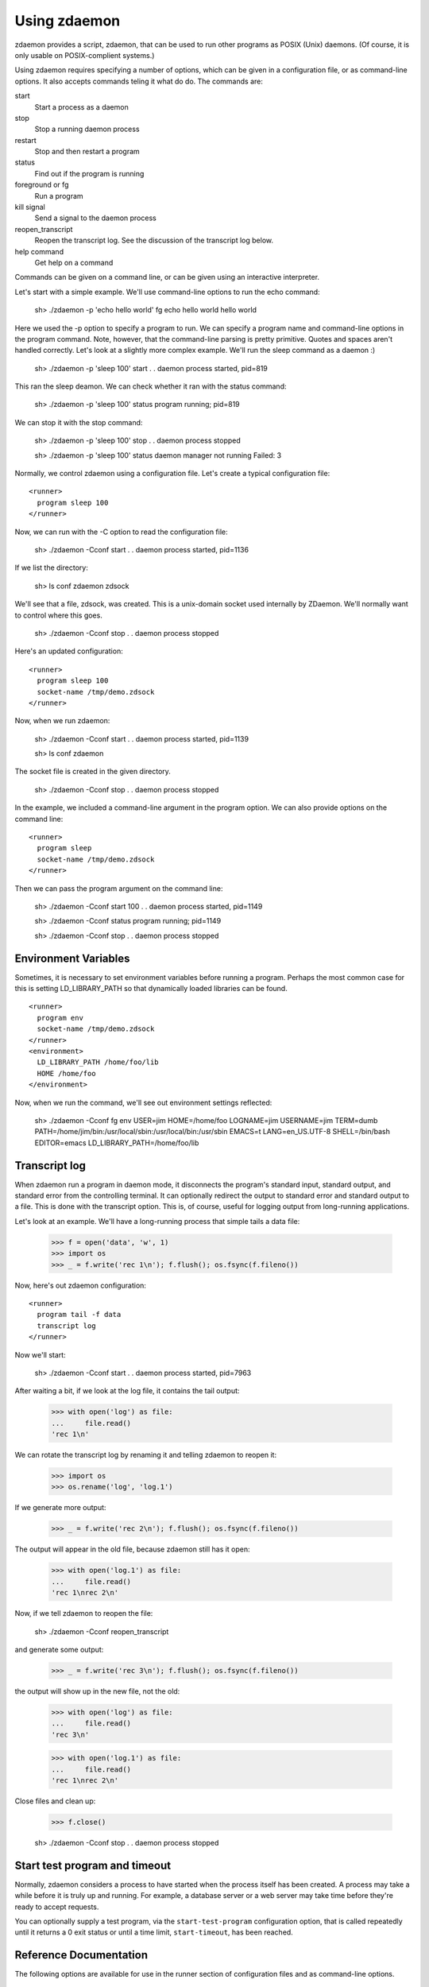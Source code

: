 ===============
 Using zdaemon
===============

zdaemon provides a script, zdaemon, that can be used to run other
programs as POSIX (Unix) daemons. (Of course, it is only usable on
POSIX-complient systems.)

Using zdaemon requires specifying a number of options, which can be
given in a configuration file, or as command-line options.  It also
accepts commands teling it what do do.  The commands are:

start
    Start a process as a daemon

stop
    Stop a running daemon process

restart
    Stop and then restart a program

status
    Find out if the program is running

foreground or fg
    Run a program

kill signal
    Send a signal to the daemon process

reopen_transcript
    Reopen the transcript log.  See the discussion of the transcript
    log below.

help command
    Get help on a command


Commands can be given on a command line, or can be given using an
interactive interpreter.

Let's start with a simple example.  We'll use command-line options to
run the echo command:

    sh> ./zdaemon -p 'echo hello world' fg
    echo hello world
    hello world


Here we used the -p option to specify a program to run.  We can
specify a program name and command-line options in the program
command. Note, however, that the command-line parsing is pretty
primitive.  Quotes and spaces aren't handled correctly.  Let's look at
a slightly more complex example.  We'll run the sleep command as a
daemon :)

    sh> ./zdaemon -p 'sleep 100' start
    . .
    daemon process started, pid=819

This ran the sleep deamon.  We can check whether it ran with the
status command:

    sh> ./zdaemon -p 'sleep 100' status
    program running; pid=819

We can stop it with the stop command:

    sh> ./zdaemon -p 'sleep 100' stop
    . .
    daemon process stopped

    sh> ./zdaemon -p 'sleep 100' status
    daemon manager not running
    Failed: 3

Normally, we control zdaemon using a configuration file.  Let's create
a typical configuration file::

    <runner>
      program sleep 100
    </runner>

.. -> text

    >>> with open('conf', 'w') as file:
    ...     _ = file.write(text)

Now, we can run with the -C option to read the configuration file:

    sh> ./zdaemon -Cconf start
    . .
    daemon process started, pid=1136

If we list the directory:

    sh> ls
    conf
    zdaemon
    zdsock

We'll see that a file, zdsock, was created.  This is a unix-domain
socket used internally by ZDaemon.  We'll normally want to control
where this goes.

    sh> ./zdaemon -Cconf stop
    . .
    daemon process stopped

Here's an updated configuration::

    <runner>
      program sleep 100
      socket-name /tmp/demo.zdsock
    </runner>

.. -> text

    >>> with open('conf', 'w') as file:
    ...     _ = file.write(text.replace('/tmp', tmpdir))

Now, when we run zdaemon:

    sh> ./zdaemon -Cconf start
    . .
    daemon process started, pid=1139

    sh> ls
    conf
    zdaemon

.. test

    >>> import os
    >>> os.path.exists("/tmp/demo.zdsock".replace('/tmp', tmpdir))
    True

The socket file is created in the given directory.

    sh> ./zdaemon -Cconf stop
    . .
    daemon process stopped

In the example, we included a command-line argument in the program
option. We can also provide options on the command line::

    <runner>
      program sleep
      socket-name /tmp/demo.zdsock
    </runner>

.. -> text

    >>> with open('conf', 'w') as file:
    ...     _ = file.write(text.replace('/tmp', tmpdir))

Then we can pass the program argument on the command line:

    sh> ./zdaemon -Cconf start 100
    . .
    daemon process started, pid=1149

    sh> ./zdaemon -Cconf status
    program running; pid=1149

    sh> ./zdaemon -Cconf stop
    . .
    daemon process stopped

Environment Variables
=====================

Sometimes, it is necessary to set environment variables before running
a program.  Perhaps the most common case for this is setting
LD_LIBRARY_PATH so that dynamically loaded libraries can be found.

::

    <runner>
      program env
      socket-name /tmp/demo.zdsock
    </runner>
    <environment>
      LD_LIBRARY_PATH /home/foo/lib
      HOME /home/foo
    </environment>

.. -> text

    >>> with open('conf', 'w') as file:
    ...     _ = file.write(text.replace('/tmp', tmpdir))

Now, when we run the command, we'll see out environment settings reflected:

    sh> ./zdaemon -Cconf fg
    env
    USER=jim
    HOME=/home/foo
    LOGNAME=jim
    USERNAME=jim
    TERM=dumb
    PATH=/home/jim/bin:/usr/local/sbin:/usr/local/bin:/usr/sbin
    EMACS=t
    LANG=en_US.UTF-8
    SHELL=/bin/bash
    EDITOR=emacs
    LD_LIBRARY_PATH=/home/foo/lib

Transcript log
==============

When zdaemon run a program in daemon mode, it disconnects the
program's standard input, standard output, and standard error from the
controlling terminal.  It can optionally redirect the output to
standard error and standard output to a file.  This is done with the
transcript option.  This is, of course, useful for logging output from
long-running applications.

Let's look at an example. We'll have a long-running process that
simple tails a data file:

    >>> f = open('data', 'w', 1)
    >>> import os
    >>> _ = f.write('rec 1\n'); f.flush(); os.fsync(f.fileno())

Now, here's out zdaemon configuration::

    <runner>
      program tail -f data
      transcript log
    </runner>

.. -> text

    >>> with open('conf', 'w') as file:
    ...     _ = file.write(text)

Now we'll start:

    sh> ./zdaemon -Cconf start
    . .
    daemon process started, pid=7963

.. Wait a little bit to make sure tail has a chance to work

    >>> import time
    >>> time.sleep(0.1)

After waiting a bit, if we look at the log file, it contains the tail output:

    >>> with open('log') as file:
    ...     file.read()
    'rec 1\n'

We can rotate the transcript log by renaming it and telling zdaemon to
reopen it:

    >>> import os
    >>> os.rename('log', 'log.1')

If we generate more output:

    >>> _ = f.write('rec 2\n'); f.flush(); os.fsync(f.fileno())

.. Wait a little bit to make sure tail has a chance to work

    >>> time.sleep(1)

The output will appear in the old file, because zdaemon still has it
open:

    >>> with open('log.1') as file:
    ...     file.read()
    'rec 1\nrec 2\n'

Now, if we tell zdaemon to reopen the file:

    sh> ./zdaemon -Cconf reopen_transcript

and generate some output:

    >>> _ = f.write('rec 3\n'); f.flush(); os.fsync(f.fileno())

.. Wait a little bit to make sure tail has a chance to work

    >>> time.sleep(1)

the output will show up in the new file, not the old:

    >>> with open('log') as file:
    ...     file.read()
    'rec 3\n'

    >>> with open('log.1') as file:
    ...     file.read()
    'rec 1\nrec 2\n'

Close files and clean up:

    >>> f.close()

    sh> ./zdaemon -Cconf stop
    . .
    daemon process stopped


Start test program and timeout
==============================

Normally, zdaemon considers a process to have started when the process
itself has been created.  A process may take a while before it is
truly up and running.  For example, a database server or a web server
may take time before they're ready to accept requests.

You can optionally supply a test program, via the ``start-test-program``
configuration option, that is called repeatedly until it returns a 0
exit status or until a time limit, ``start-timeout``, has been reached.

Reference Documentation
=======================

The following options are available for use in the runner section of
configuration files and as command-line options.

program
        Command-line option: -p or --program

        This option gives the command used to start the subprocess
        managed by zdaemon.  This is currently a simple list of
        whitespace-delimited words. The first word is the program
        file, subsequent words are its command line arguments.  If the
        program file contains no slashes, it is searched using $PATH.
        (Note that there is no way to to include whitespace in the program
        file or an argument, and under certain circumstances other
        shell metacharacters are also a problem.)

socket-name
        Command-line option: -s or --socket-name.

        The pathname of the Unix domain socket used for communication
        between the zdaemon command-line tool and a deamon-management
        process.  The default is relative to the current directory in
        which zdaemon is started.  You want to specify
        an absolute pathname here.

        This defaults to "zdsock", which is created in the directory
        in which zdrun is started.

daemon
        Command-line option: -d or --daemon.

        If this option is true, zdaemon runs in the background as a
        true daemon.  It forks a child process which becomes the
        subprocess manager, while the parent exits (making the shell
        that started it believe it is done).  The child process also
        does the following:

        - if the directory option is set, change into that directory

        - redirect stdin, stdout and stderr to /dev/null

        - call setsid() so it becomes a session leader

        - call umask() with specified value

        The default for this option is on by default.  The
        command-line option therefore has no effect.  To disable
        daemon mode, you must use a configuration file::

          <runner>
            program sleep 1
            daemon off
          </runner>

directory
        Command-line option: -z or --directory.

        If the daemon option is true (default), this option can
        specify a directory into which zdrun.py changes as part of the
        "daemonizing".  If the daemon option is false, this option is
        ignored.

backoff-limit
        Command-line option: -b or --backoff-limit.

        When the subprocess crashes, zdaemon inserts a one-second
        delay before it restarts it.  When the subprocess crashes
        again right away, the delay is incremented by one second, and
        so on.  What happens when the delay has reached the value of
        backoff-limit (in seconds), depends on the value of the
        forever option.  If forever is false, zdaemon gives up at
        this point, and exits.  An always-crashing subprocess will
        have been restarted exactly backoff-limit times in this case.
        If forever is true, zdaemon continues to attempt to restart
        the process, keeping the delay at backoff-limit seconds.

        If the subprocess stays up for more than backoff-limit
        seconds, the delay is reset to 1 second.

        This defaults to 10.

forever
        Command-line option: -f or --forever.

        If this option is true, zdaemon will keep restarting a
        crashing subprocess forever.  If it is false, it will give up
        after backoff-limit crashes in a row.  See the description of
        backoff-limit for details.

        This is disabled by default.

exit-codes
        Command-line option: -x or --exit-codes.

        This defaults to 0,2.

        If the subprocess exits with an exit status that is equal to
        one of the integers in this list, zdaemon will not restart
        it.  The default list requires some explanation.  Exit status
        0 is considered a willful successful exit; the ZEO and Zope
        server processes use this exit status when they want to stop
        without being restarted.  (Including in response to a
        SIGTERM.)  Exit status 2 is typically issued for command line
        syntax errors; in this case, restarting the program will not
        help!

        NOTE: this mechanism overrides the backoff-limit and forever
        options; i.e. even if forever is true, a subprocess exit
        status code in this list makes zdaemon give up.  To disable
        this, change the value to an empty list.

start-test-program
        A command that tests whether the program is up and running.
        The command should exit with a zero exit statis if the program
        is running and with a non-zero status otherwise.

start-timeout
        Command-line option: -T or --start-timeout.

        If the program takes more than ``start-timeout`` seconds to
        start, then an error is printed and the control script will
        exit with a non-zero exit status.

stop-timeout
        This defaults to 300 seconds (5 minutes).

        When a stop command is issued, a SIGTERM signal is sent to the
        process.  zdaemon waits for stop-timeout seconds for the
        process to gracefully exit. If the process doesn't exit in
        that time, a SIGKILL signal is sent.

user
        Command-line option: -u or --user.

        When zdaemon is started by root, this option specifies the
        user as who the the zdaemon process (and hence the daemon
        subprocess) will run.  This can be a user name or a numeric
        user id.  Both the user and the group are set from the
        corresponding password entry, using setuid() and setgid().
        This is done before zdaemon does anything else besides
        parsing its command line arguments.

        NOTE: when zdaemon is not started by root, specifying this
        option is an error.  (XXX This may be a mistake.)

        XXX The zdaemon event log file may be opened *before*
        setuid() is called.  Is this good or bad?

umask
        Command-line option: -m or --umask.

        When daemon mode is used, this option specifies the octal umask
        of the subprocess.

default-to-interactive
        If this option is true, zdaemon enters interactive mode
        when it is invoked without a positional command argument.  If
        it is false, you must use the -i or --interactive command line
        option to zdaemon to enter interactive mode.

        This is enabled by default.

logfile
        Command-line option: -l or --logfile.

        This option specifies a log file that is the default target of
        the "logtail" zdaemon command.

        NOTE: This is NOT the log file to which zdaemon writes its
        logging messages!  That log file is specified by the
        <eventlog> section described below.

transcript
        Command-line option: -t or --transcript.

        The name of a file in which a transcript of all output from
        the command being run will be written to when daemonized.

        If not specified, output from the command will be discarded.

        This only takes effect when the "daemon" option is enabled.

prompt
         The prompt shown by the controller program.  The default must
         be provided by the application.

(Note that a few other options are available to support old
configuration files, but aren't needed any more and can generally be
ignored.)

In addition to the runner section, you can use an eventlog section
that specified one or more logfile subsections::

    <eventlog>
      <logfile>
        path /var/log/foo/foo.log
      </logfile>

      <logfile>
        path STDOUT
      </logfile>
    </eventlog>

In this example, log output is sent to a file and to standard out.
Log output from zdaemon usually isn't very interesting but can be
handy for debugging.
